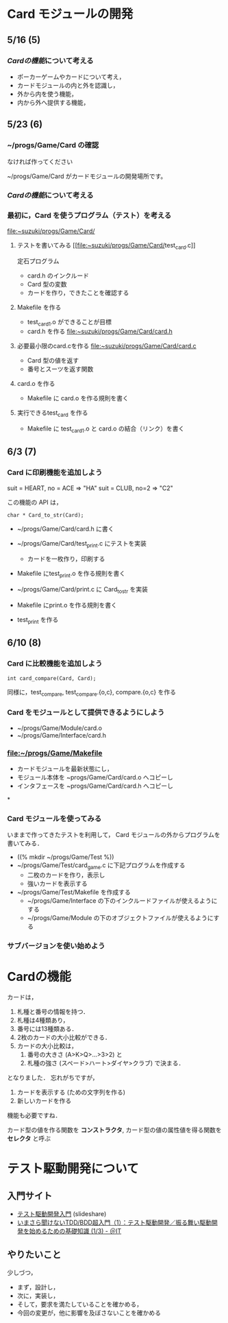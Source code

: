 * Card モジュールの開発

** 5/16 (5)
*** [[Cardの機能]]について考える
    
    - ポーカーゲームやカードについて考え，
    - カードモジュールの内と外を認識し，
    - 外から内を使う機能，
    - 内から外へ提供する機能，

** 5/23 (6)

*** ~/progs/Game/Card の確認
    なければ作ってください

    ~/progs/Game/Card がカードモジュールの開発場所です。
    
*** [[Cardの機能]]について考える

*** 最初に，Card を使うプログラム（テスト）を考える

    [[file:~suzuki/progs/Game/Card/]]

    1. テストを書いてみる [[[[file:~suzuki/progs/Game/Card/]]test_card.c]]

       定石プログラム
       - card.h のインクルード
       - Card 型の変数
       - カードを作り，できたことを確認する

    2. Makefile を作る
       - test_card_1.o ができることが目標
       - card.h を作る [[file:~suzuki/progs/Game/Card/card.h]]

    3. 必要最小限のcard.cを作る file:~suzuki/progs/Game/Card/card.c
       - Card 型の値を返す
       - 番号とスーツを返す関数

    4. card.o を作る
       - Makefile に card.o を作る規則を書く

    5. 実行できるtest_card を作る
       - Makefile に test_card_1.o と card.o の結合（リンク）を書く

** 6/3 (7)
   
*** Card に印刷機能を追加しよう

    suit = HEART, no = ACE => "HA"
    suit = CLUB, no=2 => "C2"

    この機能の API は，
    : char * Card_to_str(Card);

    - ~/progs/Game/Card/card.h に書く

    - ~/progs/Game/Card/test_print.c にテストを実装
      - カードを一枚作り，印刷する

    - Makefile にtest_print.o を作る規則を書く
    
    - ~/progs/Game/Card/print.c に Card_to_str を実装

    - Makefile にprint.o を作る規則を書く

    - test_print を作る
    


** 6/10 (8)
    
*** Card に比較機能を追加しよう

    : int card_compare(Card, Card); 

    同様に，test_compare, test_compare.{o,c}, compare.{o,c} を作る
    

*** Card をモジュールとして提供できるようにしよう

    - ~/progs/Game/Module/card.o
    - ~/progs/Game/Interface/card.h


*** file:~/progs/Game/Makefile
    - カードモジュールを最新状態にし，
    - モジュール本体を ~progs/Game/Card/card.o へコピーし
    - インタフェースを ~progs/Game/Card/card.h へコピーし

*

*** Card モジュールを使ってみる

    いままで作ってきたテストを利用して，
    Card モジュールの外からプログラムを書いてみる．

    - ((% mkdir ~/progs/Game/Test %))
    - ~/progs/Game/Test/card_game.c に下記プログラムを作成する
      - 二枚のカードを作り，表示し
      - 強いカードを表示する
    - ~/progs/Game/Test/Makefile を作成する
      - ~/progs/Game/Interface の下のインクルードファイルが使えるようにする
      - ~/progs/Game/Module の下のオブジェクトファイルが使えるようにする

*** サブバージョンを使い始めよう


* Cardの機能

  カードは，
  1. 札種と番号の情報を持つ．
  2. 札種は4種類あり，
  3. 番号には13種類ある．
  4. 2枚のカードの大小比較ができる．
  5. カードの大小比較は，
     1. 番号の大きさ (A>K>Q>...>3>2) と
     2. 札種の強さ (スペード>ハート>ダイヤ>クラブ) で決まる．

  となりました．
  忘れがちですが，

  6. カードを表示する (ための文字列を作る) 
  7. 新しいカードを作る

  機能も必要ですね．

  カード型の値を作る関数を *コンストラクタ*, 
  カード型の値の属性値を得る関数を *セレクタ* 
  と呼ぶ


* テスト駆動開発について

** 入門サイト
   - [[http://www.slideshare.net/shuji_w6e/ss-15246933][テスト駆動開発入門]] (slideshare)
   - [[hp://www.atmarkit.co.jp/ait/articles/1403/05/news035.html][いまさら聞けないTDD/BDD超入門（1）：テスト駆動開発／振る舞い駆動開発を始めるための基礎知識 (1/3) - ＠IT]]


** やりたいこと

   少しづつ，
   - まず，設計し，
   - 次に，実装し，
   - そして，要求を満たしていることを確かめる，
   - 今回の変更が，他に影響を及ぼさないことを確かめる



